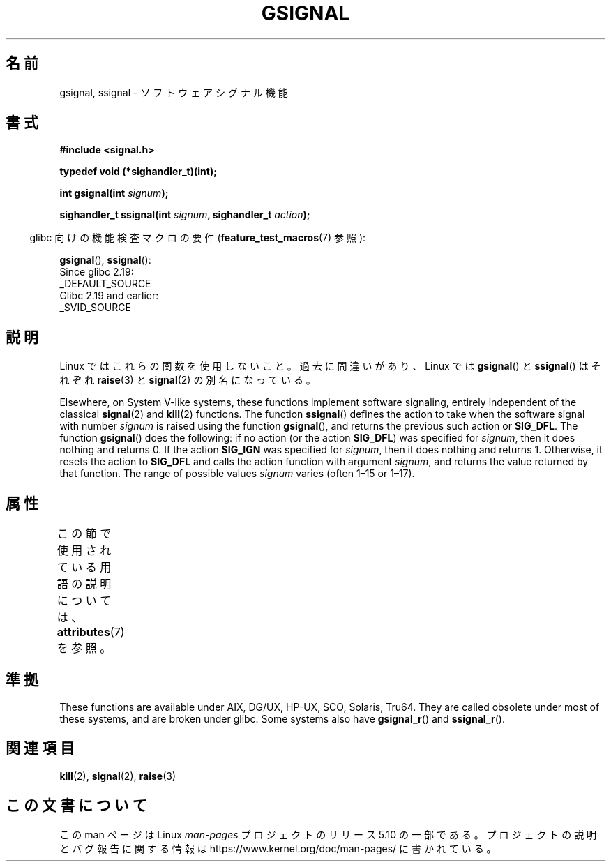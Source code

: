 .\" Copyright (C) 2002 Andries Brouwer <aeb@cwi.nl>
.\"
.\" %%%LICENSE_START(VERBATIM)
.\" Permission is granted to make and distribute verbatim copies of this
.\" manual provided the copyright notice and this permission notice are
.\" preserved on all copies.
.\"
.\" Permission is granted to copy and distribute modified versions of this
.\" manual under the conditions for verbatim copying, provided that the
.\" entire resulting derived work is distributed under the terms of a
.\" permission notice identical to this one.
.\"
.\" Since the Linux kernel and libraries are constantly changing, this
.\" manual page may be incorrect or out-of-date.  The author(s) assume no
.\" responsibility for errors or omissions, or for damages resulting from
.\" the use of the information contained herein.  The author(s) may not
.\" have taken the same level of care in the production of this manual,
.\" which is licensed free of charge, as they might when working
.\" professionally.
.\"
.\" Formatted or processed versions of this manual, if unaccompanied by
.\" the source, must acknowledge the copyright and authors of this work.
.\" %%%LICENSE_END
.\"
.\" This replaces an earlier man page written by Walter Harms
.\" <walter.harms@informatik.uni-oldenburg.de>.
.\"*******************************************************************
.\"
.\" This file was generated with po4a. Translate the source file.
.\"
.\"*******************************************************************
.\"
.\" Japanese Version Copyright (c) 2002 Akihiro MOTOKI, all rights reserved.
.\" Translated Mon Feb  2 2003 by Akihiro MOTOKI <amotoki@dd.iij4u.or.jp>
.\"
.TH GSIGNAL 3 2020\-04\-11 "" "Linux Programmer's Manual"
.SH 名前
gsignal, ssignal \- ソフトウェアシグナル機能
.SH 書式
.nf
\fB#include <signal.h>\fP
.PP
\fBtypedef void (*sighandler_t)(int);\fP
.PP
\fBint gsignal(int \fP\fIsignum\fP\fB);\fP
.PP
\fBsighandler_t ssignal(int \fP\fIsignum\fP\fB, sighandler_t \fP\fIaction\fP\fB);\fP
.fi
.PP
.RS -4
glibc 向けの機能検査マクロの要件 (\fBfeature_test_macros\fP(7)  参照):
.RE
.PP
\fBgsignal\fP(),
\fBssignal\fP():
    Since glibc 2.19:
        _DEFAULT_SOURCE
    Glibc 2.19 and earlier:
        _SVID_SOURCE
.SH 説明
Linux ではこれらの関数を使用しないこと。 過去に間違いがあり、Linux では \fBgsignal\fP()  と \fBssignal\fP()
はそれぞれ \fBraise\fP(3)  と \fBsignal\fP(2)  の別名になっている。
.PP
Elsewhere, on System V\-like systems, these functions implement software
signaling, entirely independent of the classical \fBsignal\fP(2)  and
\fBkill\fP(2)  functions.  The function \fBssignal\fP()  defines the action to
take when the software signal with number \fIsignum\fP is raised using the
function \fBgsignal\fP(), and returns the previous such action or \fBSIG_DFL\fP.
The function \fBgsignal\fP()  does the following: if no action (or the action
\fBSIG_DFL\fP)  was specified for \fIsignum\fP, then it does nothing and returns
0.  If the action \fBSIG_IGN\fP was specified for \fIsignum\fP, then it does
nothing and returns 1.  Otherwise, it resets the action to \fBSIG_DFL\fP and
calls the action function with argument \fIsignum\fP, and returns the value
returned by that function.  The range of possible values \fIsignum\fP varies
(often 1\(en15 or 1\(en17).
.SH 属性
この節で使用されている用語の説明については、 \fBattributes\fP(7) を参照。
.TS
allbox;
lb lb lb
l l l.
インターフェース	属性	値
T{
\fBgsignal\fP()
T}	Thread safety	MT\-Safe
T{
\fBssignal\fP()
T}	Thread safety	MT\-Safe sigintr
.TE
.sp 1
.SH 準拠
.\" Linux libc and
These functions are available under AIX, DG/UX, HP\-UX, SCO, Solaris, Tru64.
They are called obsolete under most of these systems, and are broken under
glibc.  Some systems also have \fBgsignal_r\fP()  and \fBssignal_r\fP().
.SH 関連項目
\fBkill\fP(2), \fBsignal\fP(2), \fBraise\fP(3)
.SH この文書について
この man ページは Linux \fIman\-pages\fP プロジェクトのリリース 5.10 の一部である。プロジェクトの説明とバグ報告に関する情報は
\%https://www.kernel.org/doc/man\-pages/ に書かれている。
